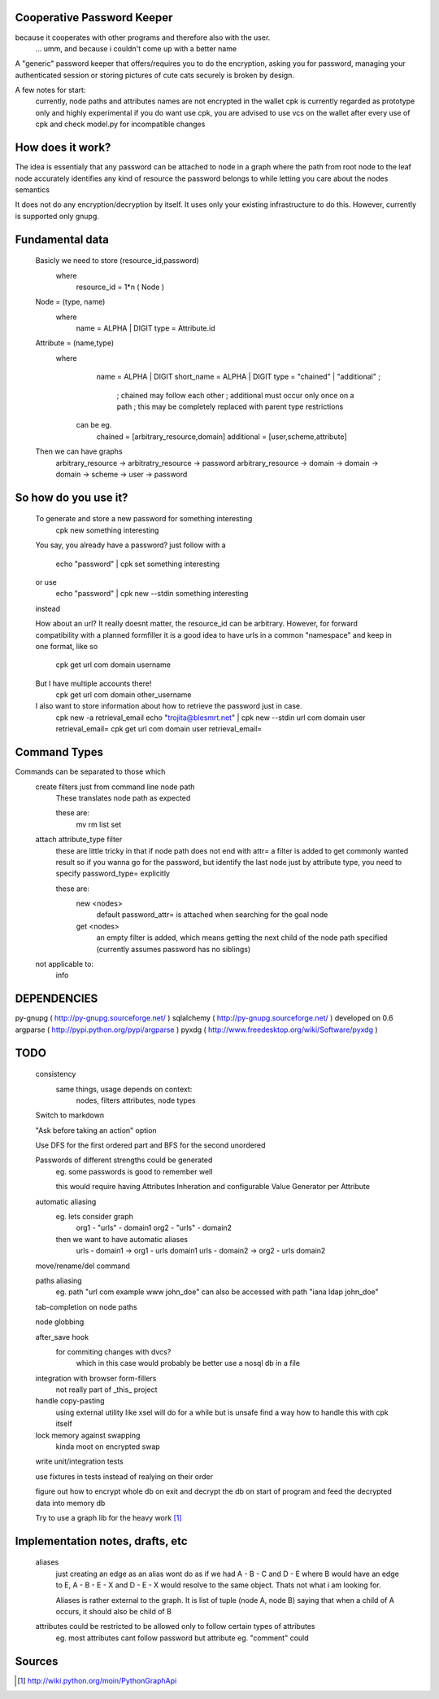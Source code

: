 Cooperative Password Keeper
===========================

because it cooperates with other programs and therefore also with the user.
	... umm, and because i couldn't come up with a better name

A "generic" password keeper that offers/requires you to do the encryption,
asking you for password, managing your authenticated session or storing
pictures of cute cats securely is broken by design.

A few notes for start:
	currently, node paths and attributes names are not encrypted in the wallet
	cpk is currently regarded as prototype only and highly experimental
	if you do want use cpk, you are advised to use vcs on the wallet after every use of cpk and check model.py for incompatible changes

How does it work?
=================

The idea is essentialy that any password can be attached to node in
a graph where the path from root node to the leaf node accurately identifies any
kind of resource the password belongs to while letting you care about the nodes semantics

It does not do any encryption/decryption by itself. It uses only your existing
infrastructure to do this. However, currently is supported only gnupg.

Fundamental data
================
    Basicly we need to store (resource_id,password)
      where
          resource_id = 1*n ( Node )

    Node = (type, name)
      where
          name = ALPHA | DIGIT
          type = Attribute.id
      
    Attribute = (name,type)
       where
            name = ALPHA | DIGIT
            short_name = ALPHA | DIGIT
            type = "chained" | "additional" ;

                ; chained may follow each other
                ; additional must occur only once on a path
                ; this may be completely replaced with parent type restrictions

        can be eg.
          chained = [arbitrary_resource,domain]
          additional = [user,scheme,attribute]

    Then we can have graphs
      arbitrary_resource -> arbitratry_resource -> password
      arbitrary_resource -> domain -> domain -> domain -> scheme -> user -> password

.. ffs, why does there has to be empty line to get rid off README.rst:42: (ERROR/3) Unexpected indentation.
   and why 

So how do you use it?
=====================

    To generate and store a new password for something interesting
        cpk new something interesting

    You say, you already have a password?
    just follow with a

        echo "password" | cpk set something interesting

    or use
        echo "password" | cpk new --stdin something interesting

    instead

    How about an url?
    It really doesnt matter, the resource_id can be arbitrary. However, for forward
    compatibility with a planned formfiller it is a good idea to have urls in a common
    "namespace" and keep in one format, like so

        cpk get url com domain username

    But I have multiple accounts there!
        cpk get url com domain other_username

    I also want to store information about how to retrieve the password just in case.
        cpk new -a retrieval_email
        echo "trojita@blesmrt.net" | cpk new --stdin url com domain user retrieval_email=
        cpk get url com domain user retrieval_email=

Command Types
=============
Commands can be separated to those which
    create filters just from command line node path
        These translates node path as expected
        
        these are:
            mv
            rm
            list
            set

    attach attribute_type filter
        these are little tricky in that if node path does not end with attr= a filter is added to get commonly wanted result
        so if you wanna go for the password, but identify the last node just by attribute type, you need to specify password_type= explicitly

        these are:
            new <nodes> 
                default password_attr= is attached when searching for the goal node

            get <nodes>
                an empty filter is added, which means getting the next child of the node path specified (currently assumes password has no siblings)

    not applicable to:
        info

DEPENDENCIES
============
py-gnupg ( http://py-gnupg.sourceforge.net/ )
sqlalchemy ( http://py-gnupg.sourceforge.net/ ) developed on 0.6
argparse ( http://pypi.python.org/pypi/argparse )
pyxdg ( http://www.freedesktop.org/wiki/Software/pyxdg )

TODO
====
    consistency
        same things, usage depends on context:
            nodes, filters
            attributes, node types

    Switch to markdown

    "Ask before taking an action" option

    Use DFS for the first ordered part and BFS for the second unordered

    Passwords of different strengths could be generated
        eg. some passwords is good to remember well
        
        this would require having Attributes Inheration and configurable Value Generator per Attribute

    automatic aliasing
        eg. lets consider graph
            org1 - "urls" - domain1
            org2 - "urls" - domain2

        then we want to have automatic aliases
            urls - domain1 -> org1 - urls domain1
            urls - domain2 -> org2 - urls domain2

    move/rename/del command

    paths aliasing
        eg. path "url com example www john_doe" can also be accessed with path "iana ldap john_doe"

    tab-completion on node paths

    node globbing

    after_save hook
        for commiting changes with dvcs?
            which in this case would probably be better use a nosql db in a file

    integration with browser form-fillers
        not really part of _this_ project

    handle copy-pasting
        using external utility like xsel will do for a while but is unsafe
        find a way how to handle this with cpk itself

    lock memory against swapping
        kinda moot on encrypted swap

    write unit/integration tests

    use fixtures in tests instead of realying on their order

    figure out how to encrypt whole db on exit and decrypt the db on start of program and feed the decrypted data into memory db

    Try to use a graph lib for the heavy work [1]_

Implementation notes, drafts, etc
==================================
    aliases
        just creating an edge as an alias wont do as if we had A - B - C and D - E where B would have an edge to E, A - B - E - X and D - E - X would resolve to the same object.
        Thats not what i am looking for.

        Aliases is rather external to the graph. It is list of tuple (node A, node B) saying that when a child of A occurs, it should also be child of B



    attributes could be restricted to be allowed only to follow certain types of attributes
        eg. most attributes cant follow password but attribute eg. "comment" could

Sources
=======
.. [1] http://wiki.python.org/moin/PythonGraphApi

